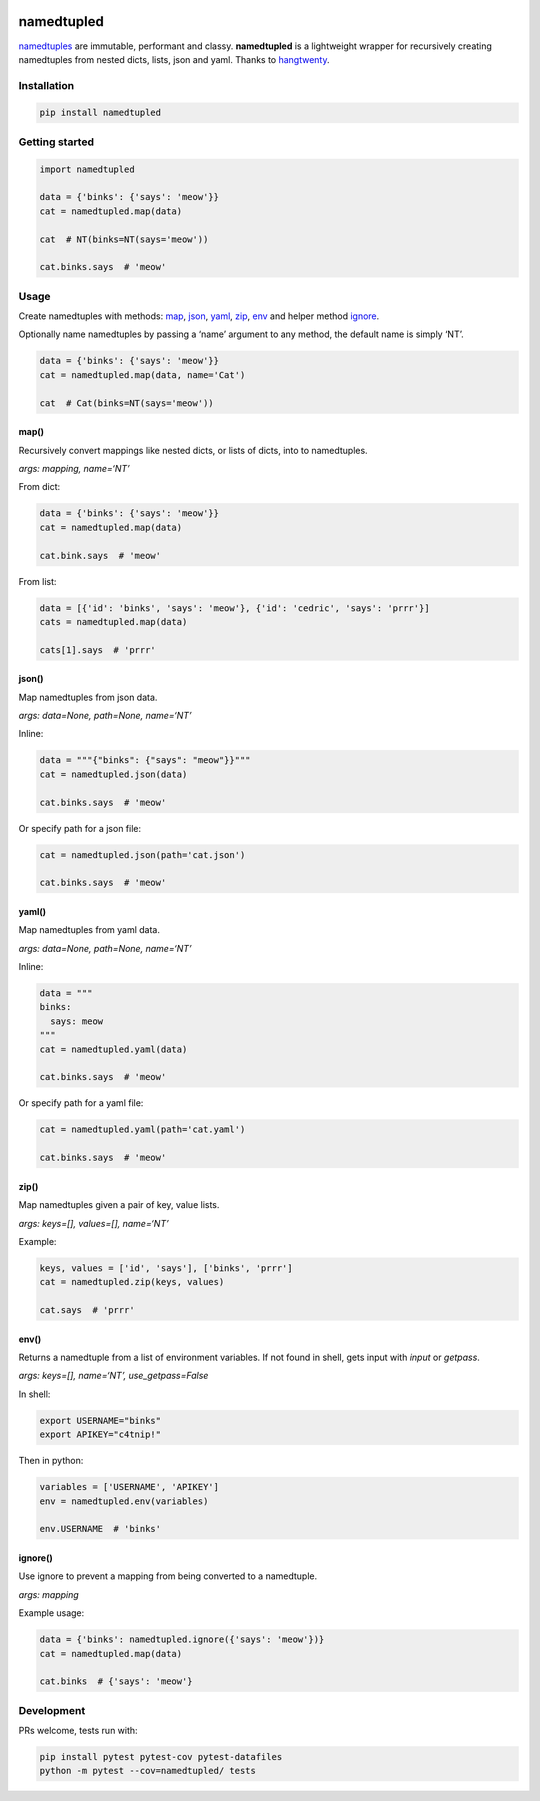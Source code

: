 .. image:: https://travis-ci.org/brennv/namedtupled.svg?branch=master
    :target: https://travis-ci.org/brennv/namedtupled
.. image:: https://img.shields.io/badge/python-2.7%2C%203.4%2C%203.5-blue.svg
.. image:: https://img.shields.io/codecov/c/github/brennv/namedtupled.svg
    :target: https://codecov.io/gh/brennv/namedtupled

namedtupled
===========

`namedtuples`_ are immutable, performant and classy. **namedtupled** is
a lightweight wrapper for recursively creating namedtuples from nested
dicts, lists, json and yaml. Thanks to `hangtwenty`_.

Installation
------------

.. code:: bash

    pip install namedtupled

Getting started
---------------

.. code:: python

    import namedtupled

    data = {'binks': {'says': 'meow'}}
    cat = namedtupled.map(data)

    cat  # NT(binks=NT(says='meow'))

    cat.binks.says  # 'meow'

Usage
-----

Create namedtuples with methods: `map`_, `json`_, `yaml`_, `zip`_,
`env`_ and helper method `ignore`_.

Optionally name namedtuples by passing a ‘name’ argument to any method,
the default name is simply ‘NT’.

.. code:: python

    data = {'binks': {'says': 'meow'}}
    cat = namedtupled.map(data, name='Cat')

    cat  # Cat(binks=NT(says='meow'))

map()
~~~~~

Recursively convert mappings like nested dicts, or lists of dicts, into
to namedtuples.

*args: mapping, name=‘NT’*

From dict:

.. code:: python

    data = {'binks': {'says': 'meow'}}
    cat = namedtupled.map(data)

    cat.bink.says  # 'meow'

From list:

.. code:: python

    data = [{'id': 'binks', 'says': 'meow'}, {'id': 'cedric', 'says': 'prrr'}]
    cats = namedtupled.map(data)

    cats[1].says  # 'prrr'

json()
~~~~~~

Map namedtuples from json data.

*args: data=None, path=None, name=‘NT’*

Inline:

.. code:: python

    data = """{"binks": {"says": "meow"}}"""
    cat = namedtupled.json(data)

    cat.binks.says  # 'meow'

Or specify path for a json file:

.. code:: python

    cat = namedtupled.json(path='cat.json')

    cat.binks.says  # 'meow'

yaml()
~~~~~~

Map namedtuples from yaml data.

*args: data=None, path=None, name=‘NT’*

Inline:

.. code:: python

    data = """
    binks:
      says: meow
    """
    cat = namedtupled.yaml(data)

    cat.binks.says  # 'meow'

Or specify path for a yaml file:

.. code:: python

    cat = namedtupled.yaml(path='cat.yaml')

    cat.binks.says  # 'meow'

zip()
~~~~~

Map namedtuples given a pair of key, value lists.

*args: keys=[], values=[], name=‘NT’*

Example:

.. code:: python

    keys, values = ['id', 'says'], ['binks', 'prrr']
    cat = namedtupled.zip(keys, values)

    cat.says  # 'prrr'

env()
~~~~~

Returns a namedtuple from a list of environment variables. If not found
in shell, gets input with *input* or *getpass*.

*args: keys=[], name=‘NT’, use\_getpass=False*

In shell:

.. code:: bash

    export USERNAME="binks"
    export APIKEY="c4tnip!"

Then in python:

.. code:: python

    variables = ['USERNAME', 'APIKEY']
    env = namedtupled.env(variables)

    env.USERNAME  # 'binks'

ignore()
~~~~~~~~

Use ignore to prevent a mapping from being converted to a namedtuple.

*args: mapping*

Example usage:

.. code:: python

    data = {'binks': namedtupled.ignore({'says': 'meow'})}
    cat = namedtupled.map(data)

    cat.binks  # {'says': 'meow'}

Development
-----------

PRs welcome, tests run with:

.. code:: bash

    pip install pytest pytest-cov pytest-datafiles
    python -m pytest --cov=namedtupled/ tests

.. _namedtuples: https://docs.python.org/3/library/collections.html
.. _hangtwenty: https://gist.github.com/hangtwenty/5960435
.. _map: #map
.. _json: #json
.. _yaml: #yaml
.. _zip: #zip
.. _env: #env
.. _ignore: #ignore
